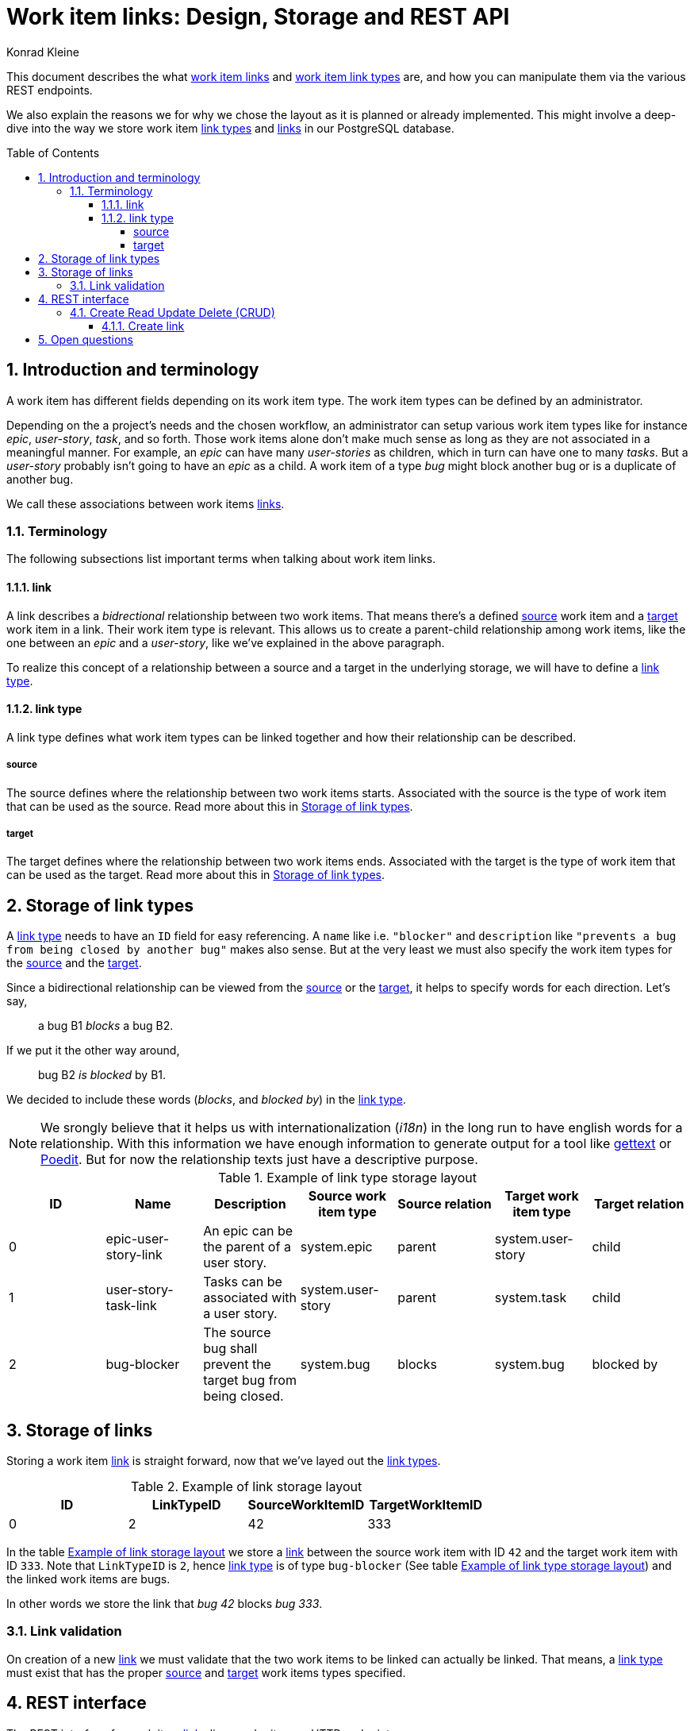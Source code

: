 = Work item links: Design, Storage and REST API
:author: Konrad Kleine
:toc:
:toc-placement!:
:toc-title:Table of Contents
:toclevels: 4
:sectnums:
:experimental:

This document describes the what <<link,work item links>> and <<link-types,work
item link types>> are, and how you can manipulate them via the various REST
endpoints.

We also explain the reasons we for why we chose the layout as it is planned or
already implemented. This might involve a deep-dive into the way we store work
item <<link-typs,link types>> and <<link,links>> in our PostgreSQL database.

toc::[]

[[introduction]]
== Introduction and terminology

A work item has different fields depending on its work item type. The work item
types can be defined by an administrator.

Depending on the a project's needs and the chosen workflow, an administrator can
setup various work item types like for instance _epic_, _user-story_, _task_,
and so forth. Those work items alone don't make much sense as long as they are
not associated in a meaningful manner. For example, an _epic_ can have many
_user-stories_ as children, which in turn can have one to many _tasks_. But a
_user-story_ probably isn't going to have an _epic_ as a child. A work item of a
type _bug_ might block another bug or is a duplicate of another bug.

We call these associations between work items <<link,links>>.

[[terminology]]
=== Terminology

The following subsections list important terms when talking about work
item links. 

[[link]]
==== link
A link describes a _bidrectional_ relationship between two work items. That
means there's a defined <<source,source>> work item and a <<target,target>> work
item in a link. Their work item type is relevant. This allows us to create a
parent-child relationship among work items, like the one between an _epic_ and a
_user-story_, like we've explained in the above paragraph.

To realize this concept of a relationship between a source and a target in the
underlying storage, we will have to define a <<link-type,link type>>.

[[link-type]]
==== link type
A link type defines what work item types can be linked together and how their
relationship can be described.

[[source]]
===== source
The source defines where the relationship between two work items starts.
Associated with the source is the type of work item that can be used as the
source. Read more about this in <<storage-of-link-types>>.


[[target]]
===== target
The target defines where the relationship between two work items ends.
Associated with the target is the type of work item that can be used as the
target. Read more about this in <<storage-of-link-types>>.

[[storage-of-link-types]]
== Storage of link types

A <<link-type,link type>> needs to have an `ID` field for easy referencing. A
`name` like i.e. `"blocker"` and `description` like `"prevents a bug from being
closed by another bug"` makes also sense. But at the very least we must also
specify the work item types for the <<source,source>> and the <<target,target>>.

Since a bidirectional relationship can be viewed from the <<source,source>> or
the <<target,target>>, it helps to specify words for each direction. Let's say,

> a bug B1 _blocks_ a bug B2.

If we put it the other way around,

> bug B2 _is blocked_ by B1.

We decided to include these words (_blocks_, and _blocked by_) in the
<<link-type,link type>>.

NOTE: We srongly believe that it helps us with internationalization (_i18n_) in
the long run to have english words for a relationship. With this information we
have enough information to generate output for a tool like
link:https://en.wikipedia.org/wiki/Gettext[gettext] or
link:https://poedit.net/[Poedit]. But for now the relationship texts just have a
descriptive purpose.

[[example-link-type-storage-layout]]
.Example of link type storage layout
|===
| ID| Name | Description | Source work item type | Source relation | Target work item type | Target relation

|0
| epic-user-story-link 
|An epic can be the parent of a user story.
|system.epic
|parent
|system.user-story
|child

|1
| user-story-task-link 
|Tasks can be associated with a user story.
|system.user-story
|parent
|system.task
|child

|2
| bug-blocker 
|The source bug shall prevent the target bug from being closed.
|system.bug
|blocks
|system.bug
|blocked by
|===

[[storage-of-links]]
== Storage of links

Storing a work item <<link,link>> is straight forward, now that we've layed out the <<link-type,link types>>.

[[example-link-storage-layout]]
.Example of link storage layout
|===
| ID| LinkTypeID | SourceWorkItemID | TargetWorkItemID

|0
|2
|42
|333
|===

In the table <<example-link-storage-layout>> we store a <<link,link>> between
the source work item with ID `42` and the target work item with ID `333`. Note
that `LinkTypeID` is `2`, hence <<link-type,link type>> is of type `bug-blocker`
(See table <<example-link-type-storage-layout>>) and the linked work items are
bugs.

In other words we store the link that _bug 42_ blocks _bug 333_.

[[link-validation]]
=== Link validation

On creation of a new <<link>> we must validate that the two work items to be
linked can actually be linked. That means, a <<link-type,link type>> must exist
that has the proper <<source>> and <<target>> work items types specified.

[[rest-interface]]
== REST interface

The REST interface for work item <<link,links>> lives under its own HTTP endpoint.

When we started the discussion on this topic we planned the REST endpoint to
live under the `api/workitems/<id>/links` endpoint. At first sight, it might make
sense to have `api/workitems/42/links` to query all <<link,links>> for the work
item with ID `42`. But on second thought, this endpoint schema doesn't allow you
to formulate a query for all blocked bugs because you always have a to have a
work item ID inside of the URL.

When we decided if <<link,links>> shall live under the REST endpoint `api/links`
or `api/workitems/links`, the latter endpoint made more sense at first because
it underlines that a <<link,link>> is meant for work items. But the downside is
that we cannot have a work item with an ID called `links` because that would be
addressed with `api/workitems/links`.

Hence, we went with the *`api/links`* and *`api/linktypes`* endpoints.

NOTE: We may implement a convenience endpoint eventually that looks like
`api/workitems/<id>/links` but it will not be the default way of dealing with
links for the work item with ID `<id>`.

[[crud]]
=== Create Read Update Delete (CRUD)

This section deals with the specific endpoints for manipulating work item
<<link-type,link types>> and work item <<link,links>>.

The table <<crud-matrix>> gives an overview of all the available actions and
their appropriate calls to endpoints. 

[[crud-matrix]]
.CRUD matrix
[cols="^d,^m,^a,^a,^a"]
|===
|Action |Method / Endpoint |Params |Example Request |Example response  

//
// List all link types   
//

// action
|Create <<link-type,link type>>
// method / endpoint
|POST api/linktypes
// params
|n/a
// example request
|[source]
----
POST 
Content-type: application/vnd.linktype+json

{
    "id": "1",
    "name": "user-story-task-link", 
    "desc": "Tasks can be associated with a user story.",
    "src_wit": "system.user-story",
    "src_rel": "parent",
    "tgt_wit": "system.task",
    "tgt_rel": "child"
}
----
// example response
|[source]
----
200 OK
Content-type: application/vnd.linktypes+json, application/json, text, plain

[{
    "id": "1",
    "name": "user-story-task-link", 
    "desc": "Tasks can be associated with a user story.",
    "src_wit": "system.user-story",
    "src_rel": "parent",
    "tgt_wit": "system.task",
    "tgt_rel": "child"
},
{
    "id": "2",
    "name": "bug-blocker", 
    "desc": "The source bug shall prevent the target bug from being closed.",
    "src_wit": "system.bug",
    "src_rel": "blocks",
    "tgt_wit": "system.bug",
    "tgt_rel": "blocked by"
}]
----

//
// List all link types   
//

// action
|List all <<link-type,link types>>
// method / endpoint
|GET api/linktypes
// params
|n/a
// example request
|n/a
// example response
|[source,json]
----
200 OK
Content-type: application/vnd.linktypes+json, application/json, text, plain

[{
    "id": "1",
    "name": "user-story-task-link", 
    "desc": "Tasks can be associated with a user story.",
    "src_wit": "system.user-story",
    "src_rel": "parent",
    "tgt_wit": "system.task",
    "tgt_rel": "child"
},
{
    "id": "2",
    "name": "bug-blocker", 
    "desc": "The source bug shall prevent the target bug from being closed.",
    "src_wit": "system.bug",
    "src_rel": "blocks",
    "tgt_wit": "system.bug",
    "tgt_rel": "blocked by"
}]
----
|===

[[create-link]]
==== Create link 

[[open-questions]]
== Open questions

. Do we want to have <<link-type,link types>> per installation of the system or per project? 
